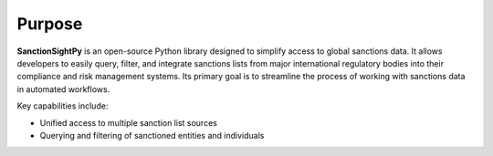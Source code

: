 Purpose
=============

**SanctionSightPy** is an open-source Python library designed to simplify access to global sanctions data. It allows developers to easily query, filter, and integrate sanctions lists from major international regulatory bodies into their compliance and risk management systems. Its primary goal is to streamline the process of working with sanctions data in automated workflows.


Key capabilities include:

* Unified access to multiple sanction list sources
* Querying and filtering of sanctioned entities and individuals

